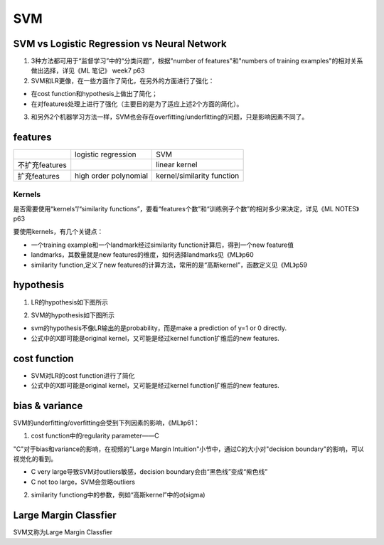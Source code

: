 SVM
=======
SVM vs Logistic Regression vs Neural Network
-------------------------------------------------
1. 3种方法都可用于“监督学习”中的“分类问题”，根据"number of features"和"numbers of training examples"的相对关系做出选择，详见《ML 笔记》 week7 p63

2. SVM和LR更像，在一些方面作了简化，在另外的方面进行了强化：

- 在cost function和hypothesis上做出了简化；
- 在对features处理上进行了强化（主要目的是为了适应上述2个方面的简化）。

3. 和另外2个机器学习方法一样，SVM也会存在overfitting/underfitting的问题，只是影响因素不同了。

features
-----------
+----------------+-----------------------+----------------------------+
|                | logistic regression   | SVM                        |
+----------------+-----------------------+----------------------------+
| 不扩充features |                       | linear kernel              |
+----------------+-----------------------+----------------------------+
| 扩充features   | high order polynomial | kernel/similarity function |
+----------------+-----------------------+----------------------------+

Kernels
^^^^^^^^^^^
是否需要使用“kernels”/“similarity functions”，要看“features个数”和“训练例子个数”的相对多少来决定，详见《ML NOTES》p63

要使用kernels，有几个关键点：

- 一个training example和一个landmark经过similarity function计算后，得到一个new feature值
- landmarks，其数量就是new features的维度，如何选择landmarks见《ML》p60
- similarity function,定义了new features的计算方法，常用的是“高斯kernel”，函数定义见《ML》p59

hypothesis
-------------
1. LR的hypothesis如下图所示

.. image:: img/lr-hypothesis.png

2. SVM的hypothesis如下图所示

.. image:: img/svm-hypothesis.png

- svm的hypothesis不像LR输出的是probability，而是make a prediction of y=1 or 0 directly.
- 公式中的X即可能是original kernel，又可能是经过kernel function扩维后的new features.

cost function
----------------

.. image:: img/cost_lr_svm.png

- SVM对LR的cost function进行了简化
- 公式中的X即可能是original kernel，又可能是经过kernel function扩维后的new features.

bias & variance
-------------------
SVM的underfitting/overfitting会受到下列因素的影响，《ML》p61：

1. cost function中的regularity parameter——C

"C"对于bias和variance的影响，在视频的"Large Margin Intuition"小节中，通过C的大小对"decision boundary"的影响，可以视觉化的看到。

.. image:: img/svm_outliers.png

- C very large导致SVM对outliers敏感，decision boundary会由“黑色线”变成“紫色线”
- C not too large，SVM会忽略outliers

2. similarity functiong中的参数，例如“高斯kernel”中的σ(sigma)

Large Margin Classfier
--------------------------
SVM又称为Large Margin Classfier